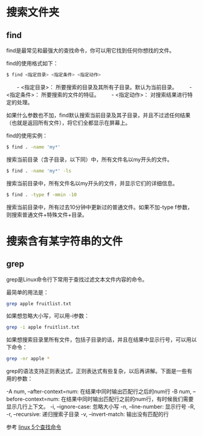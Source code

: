 * 搜索文件夹
** find
   find是最常见和最强大的查找命令，你可以用它找到任何你想找的文件。

   find的使用格式如下：
   #+BEGIN_SRC sh
   　　$ find <指定目录> <指定条件> <指定动作>
   #+END_SRC
   　　- <指定目录>： 所要搜索的目录及其所有子目录。默认为当前目录。
   　　- <指定条件>： 所要搜索的文件的特征。
   　　- <指定动作>： 对搜索结果进行特定的处理。

   如果什么参数也不加，find默认搜索当前目录及其子目录，并且不过滤任何结果（也就是返回所有文件），将它们全都显示在屏幕上。

   find的使用实例：
   #+BEGIN_SRC sh
   　　$ find . -name 'my*'
   #+END_SRC
   搜索当前目录（含子目录，以下同）中，所有文件名以my开头的文件。
   #+BEGIN_SRC sh
   　　$ find . -name 'my*' -ls
   #+END_SRC
   搜索当前目录中，所有文件名以my开头的文件，并显示它们的详细信息。
   #+BEGIN_SRC sh
   　　$ find . -type f -mmin -10
   #+END_SRC
   搜索当前目录中，所有过去10分钟中更新过的普通文件。如果不加-type f参数，则搜索普通文件+特殊文件+目录。

* 搜索含有某字符串的文件
** grep
   grep是Linux命令行下常用于查找过滤文本文件内容的命令。

   最简单的用法是：

   #+BEGIN_SRC sh
   grep apple fruitlist.txt
   #+END_SRC
   如果想忽略大小写，可以用-i参数：
   #+BEGIN_SRC sh
   grep -i apple fruitlist.txt
   #+END_SRC
   如果想搜索目录里所有文件，包括子目录的话，并且在结果中显示行号，可以用以下命令：
   #+BEGIN_SRC sh
   grep -nr apple *
   #+END_SRC
   grep的语法支持正则表达式，正则表达式有些复杂，以后再讲解。下面是一些有用的参数：

   -A num, --after-context=num: 在结果中同时输出匹配行之后的num行
   -B num, --before-context=num: 在结果中同时输出匹配行之前的num行，有时候我们需要显示几行上下文。
   -i, --ignore-case: 忽略大小写
   -n, --line-number: 显示行号
   -R, -r, --recursive: 递归搜索子目录
   -v, --invert-match: 输出没有匹配的行

   参考
   [[http://www.ruanyifeng.com/blog/2009/10/5_ways_to_search_for_files_using_the_terminal.html][linux 5个查找命令]]
